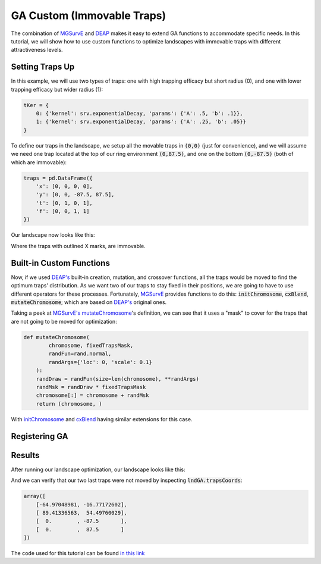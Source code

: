GA Custom (Immovable Traps)
------------


The combination of `MGSurvE <https://github.com/Chipdelmal/MGSurvE>`_ and `DEAP <https://deap.readthedocs.io/en/master/>`_ makes it easy to extend GA functions to accommodate specific needs.
In this tutorial, we will show how to use custom functions to optimize landscapes with immovable traps with different attractiveness levels.


Setting Traps Up
~~~~~~~~~~~~~~~~~~~~~~

In this example, we will use two types of traps: one with high trapping efficacy but short radius (0), and one with lower trapping efficacy but wider radius (1):

.. code-block:: python

    tKer = {
        0: {'kernel': srv.exponentialDecay, 'params': {'A': .5, 'b': .1}},
        1: {'kernel': srv.exponentialDecay, 'params': {'A': .25, 'b': .05}}
    }


To define our traps in the landscape, we setup all the movable traps in :code:`(0,0)` (just for convenience), and we will assume we need one trap located at the top of our ring environment :code:`(0,87.5)`, and one on the bottom :code:`(0,-87.5)` (both of which are immovable):

.. code-block:: python

    traps = pd.DataFrame({
        'x': [0, 0, 0, 0], 
        'y': [0, 0, -87.5, 87.5],
        't': [0, 1, 0, 1], 
        'f': [0, 0, 1, 1]
    })

Our landscape now looks like this:

.. image:: ../../img/GA_DEMO_CX_TRP1.jpg


Where the traps with outlined X marks, are immovable.


Built-in Custom Functions
~~~~~~~~~~~~~~~~~~~~~~

Now, if we used `DEAP's <https://deap.readthedocs.io/en/master/>`_ built-in creation, mutation, and crossover functions, all the traps would be moved to find the optimum traps' distribution.
As we want two of our traps to stay fixed in their positions, we are going to have to use different operators for these processes.
Fortunately, `MGSurvE <https://github.com/Chipdelmal/MGSurvE>`_ provides functions to do this: :code:`initChromosome`, :code:`cxBlend`, :code:`mutateChromosome`; which are based on `DEAP's <https://deap.readthedocs.io/en/master/>`_ original ones.

Taking a peek at `MGSurvE's <https://github.com/Chipdelmal/MGSurvE>`_ `mutateChromosome <https://github.com/Chipdelmal/MGSurvE/blob/main/MGSurvE/optimization.py>`_'s definition, we can see that it uses a "mask" to cover for the traps that are not going to be moved for optimization: 

.. code-block:: python

    def mutateChromosome(
            chromosome, fixedTrapsMask,
            randFun=rand.normal, 
            randArgs={'loc': 0, 'scale': 0.1}
        ):
        randDraw = randFun(size=len(chromosome), **randArgs)
        randMsk = randDraw * fixedTrapsMask
        chromosome[:] = chromosome + randMsk
        return (chromosome, )

With `initChromosome <https://github.com/Chipdelmal/MGSurvE/blob/main/MGSurvE/optimization.py>`_ and `cxBlend <https://github.com/Chipdelmal/MGSurvE/blob/main/MGSurvE/optimization.py>`_ having similar extensions for this case.


Registering GA
~~~~~~~~~~~~~~~~~~~~~~




Results
~~~~~~~~~~~~~~~~~~~~~~

After running our landscape optimization, our landscape looks like this:

.. image:: ../../img/GA_DEMO_CX_TRP.jpg

And we can verify that our two last traps were not moved by inspecting :code:`lndGA.trapsCoords`:

.. code-block:: python

    array([
        [-64.97048981, -16.77172602],
        [ 89.41336563,  54.49760029],
        [  0.        , -87.5       ],
        [  0.        ,  87.5       ]
    ])

The code used for this tutorial can be found `in this link <https://github.com/Chipdelmal/MGSurvE/blob/main/MGSurvE/demos/Demo_GA.py>`_

